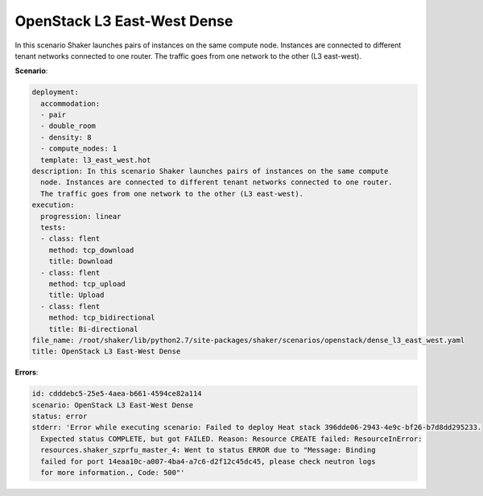 .. _openstack_l3_east_west_dense:

OpenStack L3 East-West Dense
****************************

In this scenario Shaker launches pairs of instances on the same compute node.
Instances are connected to different tenant networks connected to one router.
The traffic goes from one network to the other (L3 east-west).

**Scenario**:

.. code-block:: yaml

    deployment:
      accommodation:
      - pair
      - double_room
      - density: 8
      - compute_nodes: 1
      template: l3_east_west.hot
    description: In this scenario Shaker launches pairs of instances on the same compute
      node. Instances are connected to different tenant networks connected to one router.
      The traffic goes from one network to the other (L3 east-west).
    execution:
      progression: linear
      tests:
      - class: flent
        method: tcp_download
        title: Download
      - class: flent
        method: tcp_upload
        title: Upload
      - class: flent
        method: tcp_bidirectional
        title: Bi-directional
    file_name: /root/shaker/lib/python2.7/site-packages/shaker/scenarios/openstack/dense_l3_east_west.yaml
    title: OpenStack L3 East-West Dense

**Errors**:

.. code-block:: yaml

    id: cdddebc5-25e5-4aea-b661-4594ce82a114
    scenario: OpenStack L3 East-West Dense
    status: error
    stderr: 'Error while executing scenario: Failed to deploy Heat stack 396dde06-2943-4e9c-bf26-b7d8dd295233.
      Expected status COMPLETE, but got FAILED. Reason: Resource CREATE failed: ResourceInError:
      resources.shaker_szprfu_master_4: Went to status ERROR due to "Message: Binding
      failed for port 14eaa10c-a007-4ba4-a7c6-d2f12c45dc45, please check neutron logs
      for more information., Code: 500"'


